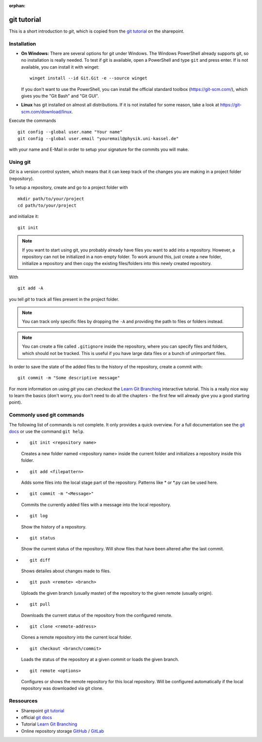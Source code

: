 :orphan:

git tutorial
============

This is a short introduction to *git*, which is copied from the
`git tutorial`_ on the sharepoint.

Installation
------------

* **On Windows:**
  There are several options for git under Windows. 
  The Windows PowerShell already supports git, so no installation is really 
  needed. To test if git is available, open a PowerShell and type ``git``
  and press enter. If is not available, you can install it with winget::

    winget install --id Git.Git -e --source winget
  
  If you don't want to use the PowerShell, you can install the official
  standard toolbox (https://git-scm.com/), which gives you the "Git Bash"
  and "Git GUI". 
  
* **Linux** has git installed on almost all distributions. If it is not installed
  for some reason, take a look at https://git-scm.com/download/linux.

Execute the commands ::

    git config --global user.name "Your name"
    git config --global user.email "youremail@physik.uni-kassel.de"

with your name and E-Mail in order to setup your signature for the commits 
you will make.

Using git
---------

*Git* is a version control system, which means that it can keep track of the
changes you are making in a project folder (repository).

To setup a repository, create and go to a project folder with ::

    mkdir path/to/your/project
    cd path/to/your/project

and initialize it::

    git init

.. note::

    If you want to start using git, you probably already have files you want to
    add into a repository. However, a repository can not be initialized in a
    non-empty folder. To work around this, just create a new folder, initialize
    a repository and then copy the existing files/folders into this newly
    created repository.

With ::

    git add -A

you tell *git* to track all files present in the project folder.

.. note::

    You can track only specific files by dropping the ``-A`` and 
    providing the path to files or folders instead.

.. note::

    You can create a file called ``.gitignore`` inside the repository, where
    you can specify files and folders, which should not be tracked. This is
    useful if you have large data files or a bunch of unimportant files.

In order to save the state of the added files to the history of the
repository, create a commit with::

    git commit -m "Some descriptive message"

For more information on using *git* you can checkout the
`Learn Git Branching`_ interactive tutorial. This is a really nice way to
learn the basics (don't worry, you don't need to do all the chapters - the 
first few will already give you a good starting point).

Commonly used git commands
--------------------------

The following list of commands is not complete. It only provides a quick 
overview. For a full documentation see the `git docs`_ or use the 
command ``git help``.

* ::
    
    git init <repository name>

  Creates a new folder named <repository name> inside the current folder and 
  initializes a repository inside this folder.

* ::
    
    git add <filepattern>

  Adds some files into the local stage part of the repository. Patterns like \*
  or \*.py can be used here.

* ::
    
    git commit -m "<Message>"

  Commits the currently added files with a message into the local repository.

* ::
    
    git log

  Show the history of a repository.

* ::
    
    git status

  Show the current status of the repository. Will show files that have been 
  altered after the last commit.

* ::
    
    git diff

  Shows detailes about changes made to files.

* ::
    
    git push <remote> <branch>

  Uploads the given branch (usually master) of the repository to the given 
  remote (usually origin).

* ::
    
    git pull

  Downloads the current status of the repository from the configured remote.

* ::
    
    git clone <remote-address>

  Clones a remote repository into the current local folder.

* ::
    
    git checkout <branch/commit>

  Loads the status of the repository at a given commit or loads the given 
  branch.

* ::
    
    git remote <options>

  Configures or shows the remote repository for this local repository. Will be 
  configured automatically if the local repository was downloaded via git 
  clone.

Ressources
----------

* Sharepoint `git tutorial`_
* official `git docs`_
* Tutorial `Learn Git Branching`_
* Online repository storage `GitHub`_ / `GitLab`_

.. _git tutorial: https://sharepoint.uni-kassel.de/sites/fb10-exp4/wiki/AGE%20Wiki/git.aspx
.. _Learn Git Branching: https://learngitbranching.js.org/?locale=en_US
.. _git docs: https://git-scm.com/docs
.. _GitHub: https://github.com/
.. _GitLab: https://gitlab.uni-kassel.de/users/sign_in
